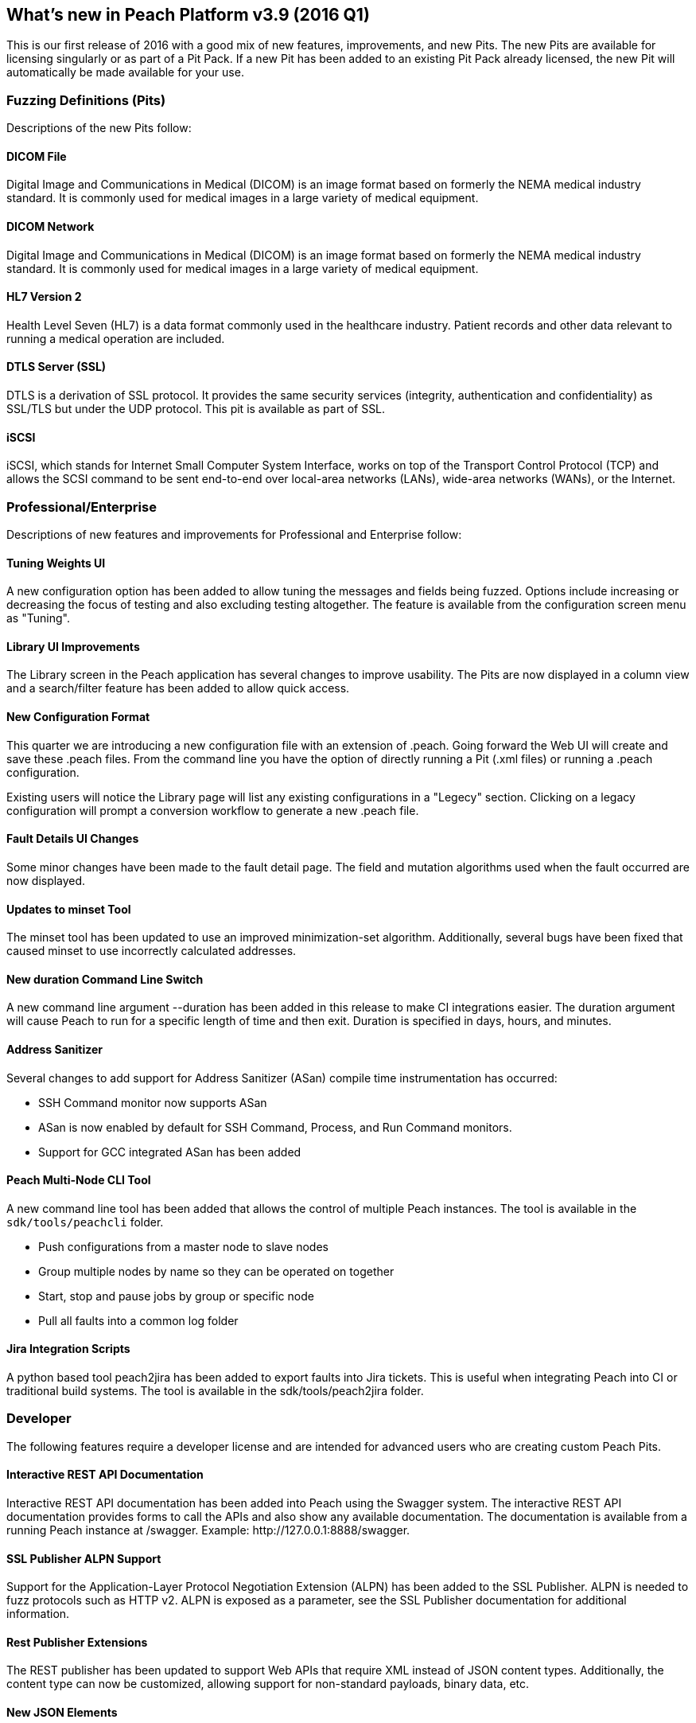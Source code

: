 [[Brand_new_items]]
== What's new in Peach Platform v3.9 (2016 Q1)

This is our first release of 2016 with a good mix of new features,
improvements,
and new Pits.
The new Pits are available for licensing singularly or as part of a Pit Pack.
If a new Pit has been added to an existing Pit Pack already licensed,
the new Pit will automatically be made available for your use.

=== Fuzzing Definitions (Pits)

Descriptions of the new Pits follow:

==== DICOM File

Digital Image and Communications in Medical (DICOM) is an image format based on formerly the NEMA medical industry standard.
It is commonly used for medical images in a large variety of medical equipment.

==== DICOM Network

Digital Image and Communications in Medical (DICOM) is an image format based on formerly the NEMA medical industry standard.
It is commonly used for medical images in a large variety of medical equipment.

==== HL7 Version 2

Health Level Seven (HL7) is a data format commonly used in the healthcare industry.
Patient records and other data relevant to running a medical operation are included.

==== DTLS Server (SSL)

DTLS is a derivation of SSL protocol.
It provides the same security services (integrity, authentication and confidentiality) as SSL/TLS but under the UDP protocol.
This pit is available as part of SSL.

==== iSCSI

iSCSI, which stands for Internet Small Computer System Interface,
works on top of the Transport Control Protocol (TCP) and allows the SCSI command to be sent end-to-end over local-area networks (LANs),
wide-area networks (WANs),
or the Internet.

=== Professional/Enterprise

Descriptions of new features and improvements for Professional and Enterprise follow:

==== Tuning Weights UI

A new configuration option has been added to allow tuning the messages and fields being fuzzed.
Options include increasing or decreasing the focus of testing and also excluding testing altogether.
The feature is available from the configuration screen menu as "Tuning".

==== Library UI Improvements

The Library screen in the Peach application has several changes to improve usability.
The Pits are now displayed in a column view and a search/filter feature has been added to allow quick access.

==== New Configuration Format

This quarter we are introducing a new configuration file with an extension of +.peach+.
Going forward the Web UI will create and save these +.peach+ files.
From the command line you have the option of directly running a Pit (+.xml+ files) or running a +.peach+ configuration.

Existing users will notice the Library page will list any existing configurations in a "Legecy" section.
Clicking on a legacy configuration will prompt a conversion workflow to generate a new +.peach+ file.

==== Fault Details UI Changes

Some minor changes have been made to the fault detail page.
The field and mutation algorithms used when the fault occurred are now displayed.

==== Updates to minset Tool

The minset tool has been updated to use an improved minimization-set algorithm.
Additionally, several bugs have been fixed that caused minset to use incorrectly calculated addresses.

==== New +duration+ Command Line Switch

A new command line argument +--duration+ has been added in this release to make CI integrations easier.
The duration argument will cause Peach to run for a specific length of time and then exit.
Duration is specified in days, hours, and minutes.

==== Address Sanitizer

Several changes to add support for Address Sanitizer (ASan) compile time instrumentation has occurred:

* SSH Command monitor now supports ASan
* ASan is now enabled by default for SSH Command, Process, and Run Command monitors.
* Support for GCC integrated ASan has been added

==== Peach Multi-Node CLI Tool

A new command line tool has been added that allows the control of multiple Peach instances.
The tool is available in the `sdk/tools/peachcli` folder.

* Push configurations from a master node to slave nodes
* Group multiple nodes by name so they can be operated on together
* Start, stop and pause jobs by group or specific node
* Pull all faults into a common log folder

==== Jira Integration Scripts

A python based tool +peach2jira+ has been added to export faults into Jira tickets.
This is useful when integrating Peach into CI or traditional build systems.
The tool is available in the +sdk/tools/peach2jira+ folder.

=== Developer

The following features require a developer license and are intended for advanced users who are creating custom Peach Pits.

==== Interactive REST API Documentation

Interactive REST API documentation has been added into Peach using the Swagger system.
The interactive REST API documentation provides forms to call the APIs and also show any available documentation.
The documentation is available from a running Peach instance at +/swagger+.
Example: +http://127.0.0.1:8888/swagger+.

==== SSL Publisher ALPN Support

Support for the Application-Layer Protocol Negotiation Extension (ALPN) has been added to the SSL Publisher.
ALPN is needed to fuzz protocols such as HTTP v2.
ALPN is exposed as a parameter, see the SSL Publisher documentation for additional information.

==== Rest Publisher Extensions

The REST publisher has been updated to support Web APIs that require XML instead of JSON content types.
Additionally,
the content type can now be customized,
allowing support for non-standard payloads,
binary data,
etc.

==== New JSON Elements

New JSON elements have been added in an effort to improve JSON support in Peach.
These elements are now recommended over the older Json element.

The following new data elements are available for modeling JSON documents:

* JsonObject
* JsonArray
* JsonString
* JsonInteger
* JsonDouble
* JsonBool
* JsonBlob

// end
